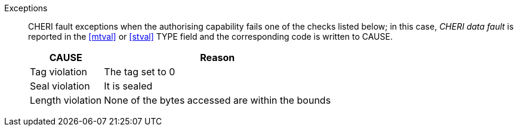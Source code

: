 Exceptions::
CHERI fault exceptions when the authorising capability fails one of the checks
listed below; in this case, _CHERI data fault_ is reported in the <<mtval>> or
<<stval>> TYPE field and the corresponding code is written to CAUSE.
+
ifdef::cbo_inval[]
The CBIE bit in <<menvcfg>> and <<senvcfg>> indicates whether
CBO.INVAL performs cache block flushes instead of
invalidations for less privileged modes. The instruction checks shown in the
table below remain unchanged regardless of the value of CBIE and the privilege
mode.

NOTE: A valid implementation of CBO.INVAL is to _always_ execute it as CBO.FLUSH.
 This is recommended for CHERI systems as invalidate _could_ reveal stale capabilities
 in memory which the current execution environment should not have access to.

endif::[]

[%autowidth,options=header,align=center]
|==============================================================================
| CAUSE                 | Reason
| Tag violation         | The tag set to 0
| Seal violation        | It is sealed

ifdef::cbo_clean_flush[]
| Permission violation  | It does not grant <<w_perm>> and <<r_perm>>
endif::cbo_clean_flush[]

ifdef::cbo_inval[]
| Permission violation  | It does not grant <<w_perm>>, <<r_perm>> or <<asr_perm>>
endif::[]
| Length violation      | None of the bytes accessed are within the bounds
|==============================================================================


:!cbo_clean_flush:
:!cbo_inval:
